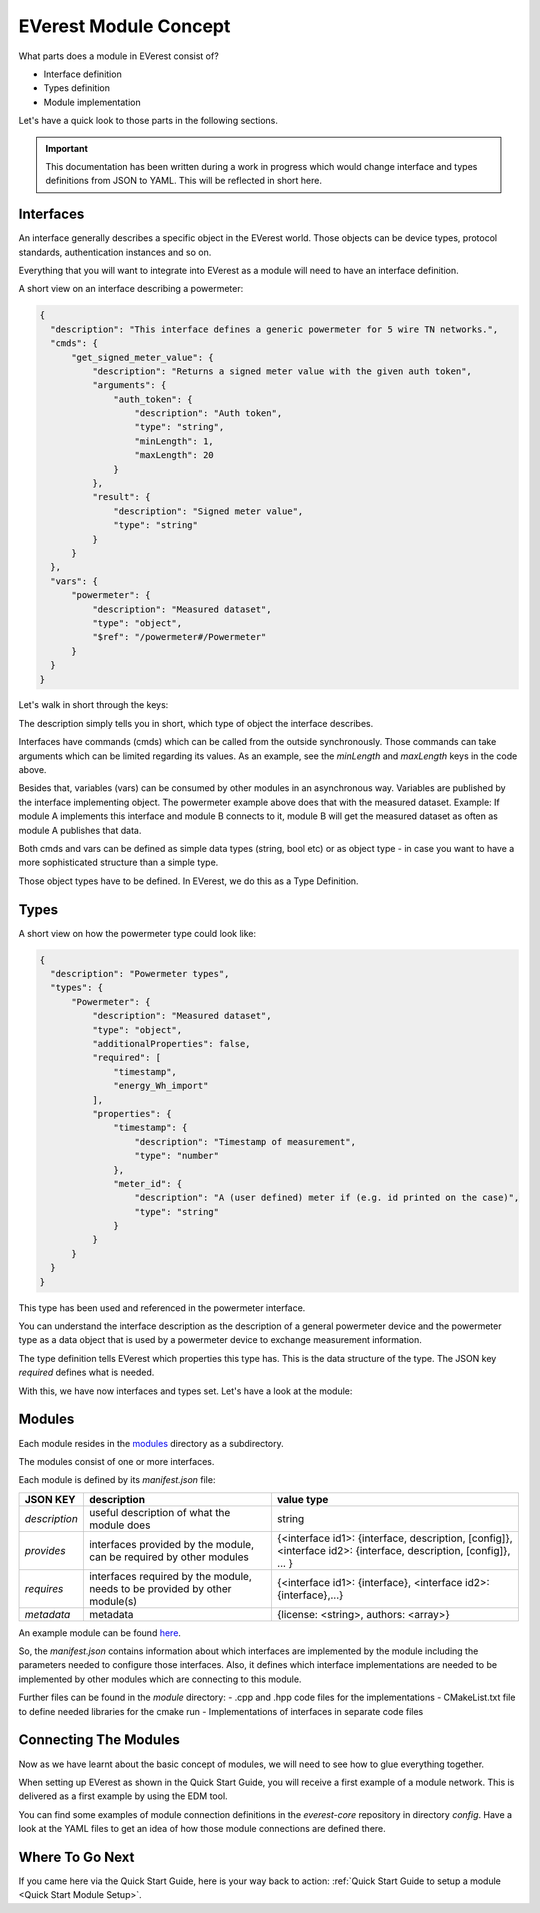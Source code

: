 .. detail_module_concept:

.. _Module Concept:

######################
EVerest Module Concept
######################

What parts does a module in EVerest consist of?

- Interface definition
- Types definition
- Module implementation

Let's have a quick look to those parts in the following sections.

.. important:: 

  This documentation has been written during a work in progress which would change interface and types definitions from JSON to YAML. This will be reflected in short here.

Interfaces
==========

An interface generally describes a specific object in the EVerest world. Those objects can be device types, protocol standards, authentication instances and so on.

Everything that you will want to integrate into EVerest as a module will need to have an interface definition.

A short view on an interface describing a powermeter:

.. code-block:: json

  {
    "description": "This interface defines a generic powermeter for 5 wire TN networks.",
    "cmds": {
        "get_signed_meter_value": {
            "description": "Returns a signed meter value with the given auth token",
            "arguments": {
                "auth_token": {
                    "description": "Auth token",
                    "type": "string",
                    "minLength": 1,
                    "maxLength": 20
                }
            },
            "result": {
                "description": "Signed meter value",
                "type": "string"
            }
        }
    },
    "vars": {
        "powermeter": {
            "description": "Measured dataset",
            "type": "object",
            "$ref": "/powermeter#/Powermeter"
        }
    }
  }

Let's walk in short through the keys:

The description simply tells you in short, which type of object the interface describes.

Interfaces have commands (cmds) which can be called from the outside synchronously. Those commands can take arguments which can be limited regarding its values. As an example, see the `minLength` and `maxLength` keys in the code above.

Besides that, variables (vars) can be consumed by other modules in an asynchronous way. Variables are published by the interface implementing object. The powermeter example above does that with the measured dataset. Example: If module A implements this interface and module B connects to it, module B will get the measured dataset as often as module A publishes that data. 

Both cmds and vars can be defined as simple data types (string, bool etc) or as object type - in case you want to have a more sophisticated structure than a simple type.

Those object types have to be defined. In EVerest, we do this as a Type Definition.

Types
=====

A short view on how the powermeter type could look like:

.. code-block:: json

  {
    "description": "Powermeter types",
    "types": {
        "Powermeter": {
            "description": "Measured dataset",
            "type": "object",
            "additionalProperties": false,
            "required": [
                "timestamp",
                "energy_Wh_import"
            ],
            "properties": {
                "timestamp": {
                    "description": "Timestamp of measurement",
                    "type": "number"
                },
                "meter_id": {
                    "description": "A (user defined) meter if (e.g. id printed on the case)",
                    "type": "string"
                }
            }
        }
    }
  }

This type has been used and referenced in the powermeter interface.

You can understand the interface description as the description of a general powermeter device and the powermeter type as a data object that is used by a powermeter device to exchange measurement information.

The type definition tells EVerest which properties this type has. This is the data structure of the type. The JSON key *required* defines what is needed.

With this, we have now interfaces and types set. Let's have a look at the module:

Modules
=======

Each module resides in the `modules <https://github.com/EVerest/everest-core/tree/main/modules>`_ directory as a subdirectory.

The modules consist of one or more interfaces.

Each module is defined by its `manifest.json` file:

+----------------+-----------------------------------------------+------------------------------------------------------------------+
|    JSON KEY    |    description                                | value type                                                       |
+================+===============================================+==================================================================+
| *description*  | useful description of what the module does    | string                                                           |
+----------------+-----------------------------------------------+------------------------------------------------------------------+
| *provides*     | interfaces provided by the module,            | {<interface id1>: {interface, description, [config]},            |
|                | can be required by other modules              | <interface id2>: {interface, description, [config]}, ... }       |
+----------------+-----------------------------------------------+------------------------------------------------------------------+
| *requires*     | interfaces required by the module,            | {<interface id1>: {interface}, <interface id2>: {interface},...} |
|                | needs to be provided by other module(s)       |                                                                  |
+----------------+-----------------------------------------------+------------------------------------------------------------------+
| *metadata*     | metadata                                      | {license: <string>, authors: <array>}                            |
+----------------+-----------------------------------------------+------------------------------------------------------------------+

An example module can be found `here <https://github.com/EVerest/everest-core/tree/main/modules/Example>`_.

So, the *manifest.json* contains information about which interfaces are implemented by the module including the parameters needed to configure those interfaces. Also, it defines which interface implementations are needed to be implemented by other modules which are connecting to this module.

Further files can be found in the *module* directory:
- .cpp and .hpp code files for the implementations
- CMakeList.txt file to define needed libraries for the cmake run
- Implementations of interfaces in separate code files

Connecting The Modules
======================

Now as we have learnt about the basic concept of modules, we will need to see how to glue everything together.

When setting up EVerest as shown in the Quick Start Guide, you will receive a first example of a module network. This is delivered as a first example by using the EDM tool.

You can find some examples of module connection definitions in the `everest-core` repository in directory `config`. Have a look at the YAML files to get an idea of how those module connections are defined there.

Where To Go Next
================

If you came here via the Quick Start Guide, here is your way back to action: :ref:`Quick Start Guide to setup a module <Quick Start Module Setup>`.